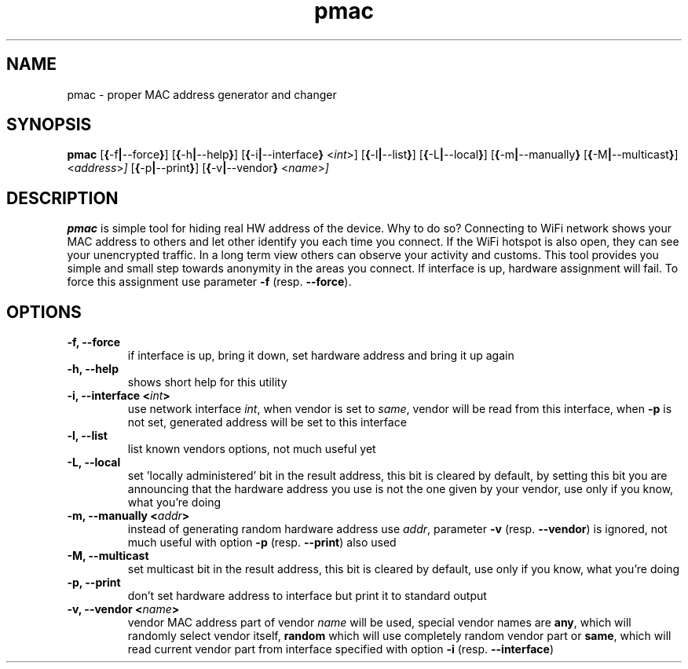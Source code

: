.TH pmac 8 "5 March 2012"
.SH NAME
pmac \- proper MAC address generator and changer
.SH SYNOPSIS
.B pmac
.RB [\| {\| \-f \||\| \-\-force \|} \|]
.RB [\| {\| \-h \||\| \-\-help \|} \|]
.RB [\| {\| \-i \||\| \-\-interface \|}
.RI <\| int \|>\|]
.RB [\| {\| \-l \||\| \-\-list } ]
.RB [\| {\| \-L \||\| \-\-local \|} \|]
.RB [\| {\| \-m \||\| \-\-manually \|}
.RB [\| {\| \-M \||\| \-\-multicast \|} \|]
.RI <\| address \|> \|]
.RB [\| {\| \-p \||\| \-\-print \|} \|]
.RB [\| {\| \-v \||\| \-\-vendor \|}
.RI <\| name \|> \|]
.SH DESCRIPTION
.B pmac
is simple tool for hiding real HW address of the device. Why to do so? Connecting to WiFi network shows your MAC address to others and let other identify you each time you connect. If the WiFi hotspot is also open, they can see your unencrypted traffic. In a long term view others can observe your activity and customs. This tool provides you simple and small step towards anonymity in the areas you connect.
If interface is up, hardware assignment will fail. To force this assignment use parameter \fB-f\fP (resp. \fB--force\fP).

.SH OPTIONS
.TP
.B -f, --force
if interface is up, bring it down, set hardware address and bring it up again
.TP
.B -h, --help
shows short help for this utility
.TP
.B -i, --interface <\fIint\fP>
use network interface \fIint\fP, when vendor is set to \fIsame\fP, vendor will be read from this interface, when \fB-p\fP is not set, generated address will be set to this interface
.TP
.B -l, --list
list known vendors options, not much useful yet
.TP
.B -L, --local
set 'locally administered' bit in the result address, this bit is cleared by default, by setting this bit you are announcing that the hardware address you use is not the one given by your vendor, use only if you know, what you're doing
.TP
.B -m, --manually <\fIaddr\fP>
instead of generating random hardware address use \fIaddr\fP, parameter \fB-v\fP (resp. \fB--vendor\fP) is ignored,  not much useful with option \fB-p\fP (resp. \fB--print\fP) also used
.TP
.B -M, --multicast
set multicast bit in the result address, this bit is cleared by default, use only if you know, what you're doing
.TP
.B -p, --print
don't set hardware address to interface but print it to standard output
.TP
.B -v, --vendor <\fIname\fP>
vendor MAC address part of vendor \fIname\fP will be used, special vendor names are \fBany\fP, which will randomly select vendor itself, \fBrandom\fP which will use completely random vendor part or \fBsame\fP, which will read current vendor part from interface specified with option \fB-i\fP (resp. \fB--interface\fP)
